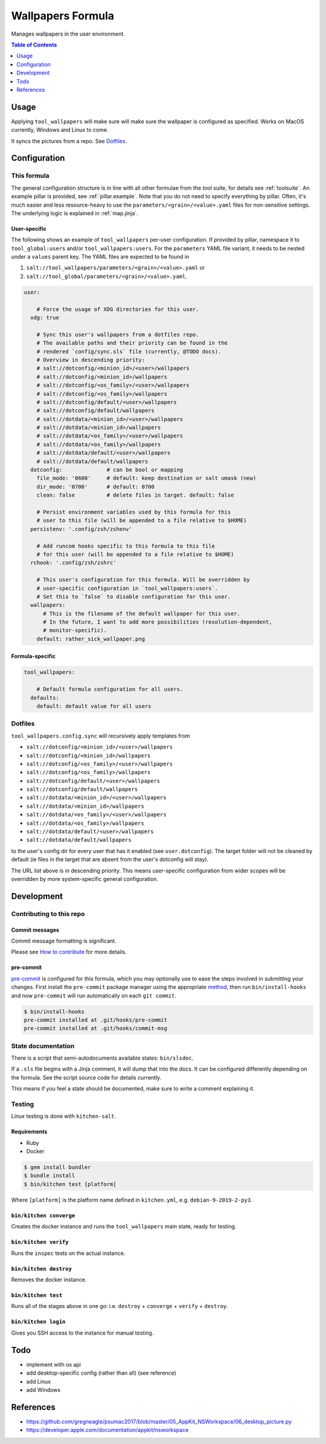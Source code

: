 .. _readme:

Wallpapers Formula
==================

Manages wallpapers in the user environment.

.. contents:: **Table of Contents**
   :depth: 1

Usage
-----
Applying ``tool_wallpapers`` will make sure will make sure the wallpaper is configured as specified. Works on MacOS currently, Windows and Linux to come.

It syncs the pictures from a repo. See `Dotfiles`_.

Configuration
-------------

This formula
~~~~~~~~~~~~
The general configuration structure is in line with all other formulae from the `tool` suite, for details see :ref:`toolsuite`. An example pillar is provided, see :ref:`pillar.example`. Note that you do not need to specify everything by pillar. Often, it's much easier and less resource-heavy to use the ``parameters/<grain>/<value>.yaml`` files for non-sensitive settings. The underlying logic is explained in :ref:`map.jinja`.

User-specific
^^^^^^^^^^^^^
The following shows an example of ``tool_wallpapers`` per-user configuration. If provided by pillar, namespace it to ``tool_global:users`` and/or ``tool_wallpapers:users``. For the ``parameters`` YAML file variant, it needs to be nested under a ``values`` parent key. The YAML files are expected to be found in

1. ``salt://tool_wallpapers/parameters/<grain>/<value>.yaml`` or
2. ``salt://tool_global/parameters/<grain>/<value>.yaml``.

.. code-block:: yaml

  user:

      # Force the usage of XDG directories for this user.
    xdg: true

      # Sync this user's wallpapers from a dotfiles repo.
      # The available paths and their priority can be found in the
      # rendered `config/sync.sls` file (currently, @TODO docs).
      # Overview in descending priority:
      # salt://dotconfig/<minion_id>/<user>/wallpapers
      # salt://dotconfig/<minion_id>/wallpapers
      # salt://dotconfig/<os_family>/<user>/wallpapers
      # salt://dotconfig/<os_family>/wallpapers
      # salt://dotconfig/default/<user>/wallpapers
      # salt://dotconfig/default/wallpapers
      # salt://dotdata/<minion_id>/<user>/wallpapers
      # salt://dotdata/<minion_id>/wallpapers
      # salt://dotdata/<os_family>/<user>/wallpapers
      # salt://dotdata/<os_family>/wallpapers
      # salt://dotdata/default/<user>/wallpapers
      # salt://dotdata/default/wallpapers
    dotconfig:              # can be bool or mapping
      file_mode: '0600'     # default: keep destination or salt umask (new)
      dir_mode: '0700'      # default: 0700
      clean: false          # delete files in target. default: false

      # Persist environment variables used by this formula for this
      # user to this file (will be appended to a file relative to $HOME)
    persistenv: '.config/zsh/zshenv'

      # Add runcom hooks specific to this formula to this file
      # for this user (will be appended to a file relative to $HOME)
    rchook: '.config/zsh/zshrc'

      # This user's configuration for this formula. Will be overridden by
      # user-specific configuration in `tool_wallpapers:users`.
      # Set this to `false` to disable configuration for this user.
    wallpapers:
        # This is the filename of the default wallpaper for this user.
        # In the future, I want to add more possibilities (resolution-dependent,
        # monitor-specific).
      default: rather_sick_wallpaper.png

Formula-specific
^^^^^^^^^^^^^^^^

.. code-block:: yaml

  tool_wallpapers:

      # Default formula configuration for all users.
    defaults:
      default: default value for all users

Dotfiles
~~~~~~~~
``tool_wallpapers.config.sync`` will recursively apply templates from

* ``salt://dotconfig/<minion_id>/<user>/wallpapers``
* ``salt://dotconfig/<minion_id>/wallpapers``
* ``salt://dotconfig/<os_family>/<user>/wallpapers``
* ``salt://dotconfig/<os_family>/wallpapers``
* ``salt://dotconfig/default/<user>/wallpapers``
* ``salt://dotconfig/default/wallpapers``
* ``salt://dotdata/<minion_id>/<user>/wallpapers``
* ``salt://dotdata/<minion_id>/wallpapers``
* ``salt://dotdata/<os_family>/<user>/wallpapers``
* ``salt://dotdata/<os_family>/wallpapers``
* ``salt://dotdata/default/<user>/wallpapers``
* ``salt://dotdata/default/wallpapers``

to the user's config dir for every user that has it enabled (see ``user.dotconfig``). The target folder will not be cleaned by default (ie files in the target that are absent from the user's dotconfig will stay).

The URL list above is in descending priority. This means user-specific configuration from wider scopes will be overridden by more system-specific general configuration.

Development
-----------

Contributing to this repo
~~~~~~~~~~~~~~~~~~~~~~~~~

Commit messages
^^^^^^^^^^^^^^^

Commit message formatting is significant.

Please see `How to contribute <https://github.com/saltstack-formulas/.github/blob/master/CONTRIBUTING.rst>`_ for more details.

pre-commit
^^^^^^^^^^

`pre-commit <https://pre-commit.com/>`_ is configured for this formula, which you may optionally use to ease the steps involved in submitting your changes.
First install  the ``pre-commit`` package manager using the appropriate `method <https://pre-commit.com/#installation>`_, then run ``bin/install-hooks`` and
now ``pre-commit`` will run automatically on each ``git commit``.

.. code-block:: console

  $ bin/install-hooks
  pre-commit installed at .git/hooks/pre-commit
  pre-commit installed at .git/hooks/commit-msg

State documentation
~~~~~~~~~~~~~~~~~~~
There is a script that semi-autodocuments available states: ``bin/slsdoc``.

If a ``.sls`` file begins with a Jinja comment, it will dump that into the docs. It can be configured differently depending on the formula. See the script source code for details currently.

This means if you feel a state should be documented, make sure to write a comment explaining it.

Testing
~~~~~~~

Linux testing is done with ``kitchen-salt``.

Requirements
^^^^^^^^^^^^

* Ruby
* Docker

.. code-block:: bash

  $ gem install bundler
  $ bundle install
  $ bin/kitchen test [platform]

Where ``[platform]`` is the platform name defined in ``kitchen.yml``,
e.g. ``debian-9-2019-2-py3``.

``bin/kitchen converge``
^^^^^^^^^^^^^^^^^^^^^^^^

Creates the docker instance and runs the ``tool_wallpapers`` main state, ready for testing.

``bin/kitchen verify``
^^^^^^^^^^^^^^^^^^^^^^

Runs the ``inspec`` tests on the actual instance.

``bin/kitchen destroy``
^^^^^^^^^^^^^^^^^^^^^^^

Removes the docker instance.

``bin/kitchen test``
^^^^^^^^^^^^^^^^^^^^

Runs all of the stages above in one go: i.e. ``destroy`` + ``converge`` + ``verify`` + ``destroy``.

``bin/kitchen login``
^^^^^^^^^^^^^^^^^^^^^

Gives you SSH access to the instance for manual testing.

Todo
----
* implement with os api
* add desktop-specific config (rather than all) (see reference)
* add Linux
* add Windows

References
----------
* https://github.com/gregneagle/psumac2017/blob/master/05_AppKit_NSWorkspace/06_desktop_picture.py
* https://developer.apple.com/documentation/appkit/nsworkspace
